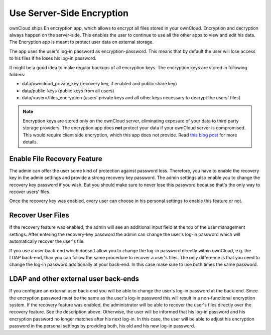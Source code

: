 Use Server-Side Encryption
==========================

ownCloud ships En encryption app, which allows to encrypt all files stored in
your ownCloud. Encryption and decryption always happen on the server-side. This
enables the user to continue to use all the other apps to view and edit his
data. The Encryption app is meant to protect user data on external storage.

The app uses the user's log-in password as encryption-password. This means that
by default the user will lose access to his files if he loses his log-in
password.

It might be a good idea to make regular backups of all encryption keys. The
encryption keys are stored in following folders:

* data/owncloud_private_key (recovery key, if enabled and public share key)
* data/public-keys (public keys from all users)
* data/<user>/files_encryption (users' private keys and all other keys necessary to
  decrypt the users' files)

.. note:: Encryption keys are stored only on the ownCloud server, eliminating
   exposure of your data to third party storage providers. The encryption app does **not** 
   protect your data if your ownCloud server is compromised. This would require client side encryption,
   which this app does not provide. Read 
   `this blog post <https://owncloud.org/blog/how-owncloud-uses-encryption-to-protect-your-data/>`_
   for more details.

Enable File Recovery Feature
----------------------------

The admin can offer the user some kind of protection against password
loss. Therefore, you have to enable the recovery key in the admin settings and
provide a strong recovery key password. The admin settings also enable you to
change the recovery key password if you wish. But you should make sure to never
lose this password because that's the only way to recover users' files.

Once the recovery key was enabled, every user can choose in his personal
settings to enable this feature or not.

Recover User Files
------------------

If the recovery feature was enabled, the admin will see an additional input field
at the top of the user management settings. After entering the recovery-key
password the admin can change the user's log-in password which will
automatically recover the user's file.

If you use a user back-end which doesn't allow you to change the log-in
password directly within ownCloud, e.g. the LDAP back-end, than you can follow
the same procedure to recover a user's files. The only difference is that
you need to change the log-in password additionally at your back-end. In this
case make sure to use both times the same password.

LDAP and other external user back-ends
--------------------------------------

If you configure an external user back-end you will be able to change the user's log-in password
at the back-end. Since the encryption password must be the same as the user's log-in password
this will result in a non-functional encryption system. If the recovery feature was enabled,
the administrator will be able to recover the user's files directly over the recovery feature.
See the description above. Otherwise, the user will be informed that his log-in password and
his encryption password no longer matches after his next log-in. In this case, the user will be
able to adjust his encryption password in the personal settings by providing both, his old and
his new log-in password.
